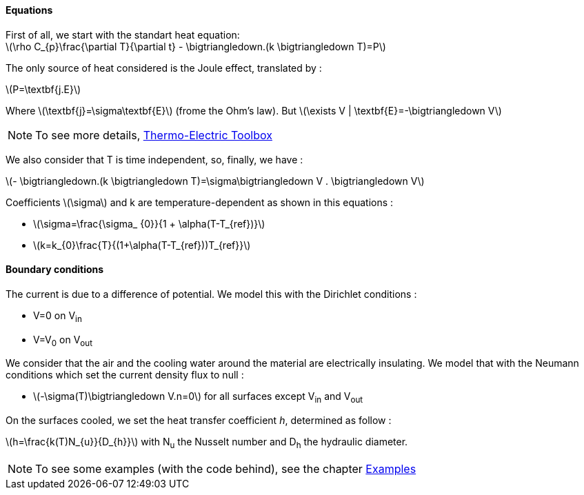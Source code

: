 
==== Equations

First of all, we start with the standart heat equation: +
latexmath:[\rho C_{p}\frac{\partial T}{\partial t} - \bigtriangledown.(k \bigtriangledown T)=P]

The only source of heat considered is the Joule effect, translated by :

latexmath:[P=\textbf{j.E}]

Where latexmath:[\textbf{j}=\sigma\textbf{E}]  (frome the Ohm's law).
But latexmath:[\exists V | \textbf{E}=-\bigtriangledown V]

NOTE: To see more details, link:http://book.feelpp.org/toolbox/thermoelectric[Thermo-Electric Toolbox]

We also consider that T is time independent, so, finally, we have :

latexmath:[- \bigtriangledown.(k \bigtriangledown T)=\sigma\bigtriangledown V . \bigtriangledown V]

Coefficients latexmath:[\sigma] and k are temperature-dependent as shown in this equations :

* latexmath:[\sigma=\frac{\sigma_ {0}}{1 + \alpha(T-T_{ref})}]

* latexmath:[k=k_{0}\frac{T}{(1+\alpha(T-T_{ref}))T_{ref}}]

==== Boundary conditions

The current is due to a difference of potential. We model this with the Dirichlet conditions :

* V=0 on V~in~
* V=V~0~ on V~out~

We consider that the air and the cooling water around the material are electrically insulating. We model that with the Neumann conditions which set the current density flux to null :

* latexmath:[-\sigma(T)\bigtriangledown V.n=0] for all surfaces except V~in~ and V~out~

On the surfaces cooled, we set the heat transfer coefficient _h_, determined as follow :

latexmath:[h=\frac{k(T)N_{u}}{D_{h}}]        with N~u~ the Nusselt number and D~h~ the hydraulic diameter.

NOTE: To see some examples (with the code behind), see the chapter link:/examples[Examples]
